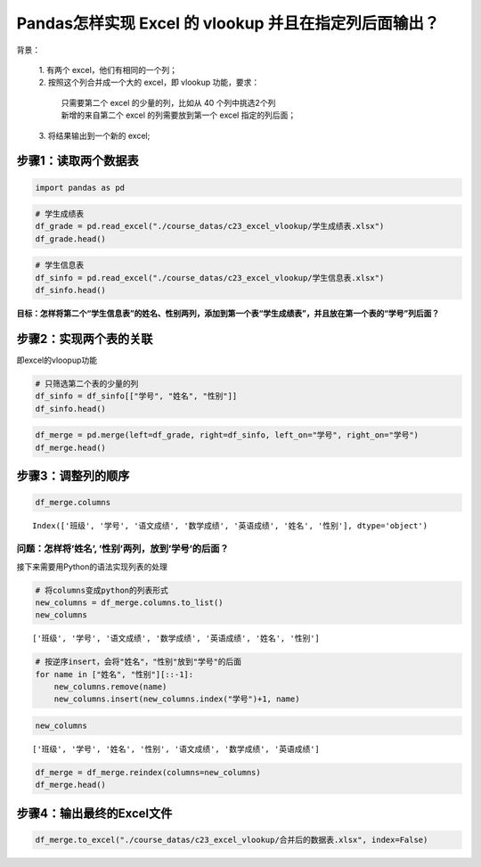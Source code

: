 Pandas怎样实现 Excel 的 vlookup 并且在指定列后面输出？
--------------------------------------------------

| 背景：

    | 1. 有两个 excel，他们有相同的一个列；
    | 2. 按照这个列合并成一个大的 excel，即 vlookup 功能，要求：

        | 只需要第二个 excel 的少量的列，比如从 40 个列中挑选2个列
        | 新增的来自第二个 excel 的列需要放到第一个 excel 指定的列后面；

    | 3. 将结果输出到一个新的 excel;

步骤1：读取两个数据表
~~~~~~~~~~~~~~~~~~~~~

.. code:: ipython3

    import pandas as pd

.. code:: ipython3

    # 学生成绩表
    df_grade = pd.read_excel("./course_datas/c23_excel_vlookup/学生成绩表.xlsx") 
    df_grade.head()

.. raw:: html

    <div>
    <style scoped>
        .dataframe tbody tr th:only-of-type {
            vertical-align: middle;
        }
    
        .dataframe tbody tr th {
            vertical-align: top;
        }
    
        .dataframe thead th {
            text-align: right;
        }
    </style>
    <table border="1" class="dataframe">
      <thead>
        <tr style="text-align: right;">
          <th></th>
          <th>班级</th>
          <th>学号</th>
          <th>语文成绩</th>
          <th>数学成绩</th>
          <th>英语成绩</th>
        </tr>
      </thead>
      <tbody>
        <tr>
          <td>0</td>
          <td>C01</td>
          <td>S001</td>
          <td>99</td>
          <td>84</td>
          <td>88</td>
        </tr>
        <tr>
          <td>1</td>
          <td>C01</td>
          <td>S002</td>
          <td>66</td>
          <td>95</td>
          <td>77</td>
        </tr>
        <tr>
          <td>2</td>
          <td>C01</td>
          <td>S003</td>
          <td>68</td>
          <td>68</td>
          <td>61</td>
        </tr>
        <tr>
          <td>3</td>
          <td>C01</td>
          <td>S004</td>
          <td>63</td>
          <td>66</td>
          <td>82</td>
        </tr>
        <tr>
          <td>4</td>
          <td>C01</td>
          <td>S005</td>
          <td>72</td>
          <td>95</td>
          <td>94</td>
        </tr>
      </tbody>
    </table>
    </div>



.. code:: ipython3

    # 学生信息表
    df_sinfo = pd.read_excel("./course_datas/c23_excel_vlookup/学生信息表.xlsx") 
    df_sinfo.head()




.. raw:: html

    <div>
    <style scoped>
        .dataframe tbody tr th:only-of-type {
            vertical-align: middle;
        }
    
        .dataframe tbody tr th {
            vertical-align: top;
        }
    
        .dataframe thead th {
            text-align: right;
        }
    </style>
    <table border="1" class="dataframe">
      <thead>
        <tr style="text-align: right;">
          <th></th>
          <th>学号</th>
          <th>姓名</th>
          <th>性别</th>
          <th>年龄</th>
          <th>籍贯</th>
        </tr>
      </thead>
      <tbody>
        <tr>
          <td>0</td>
          <td>S001</td>
          <td>怠涵</td>
          <td>女</td>
          <td>23</td>
          <td>山东</td>
        </tr>
        <tr>
          <td>1</td>
          <td>S002</td>
          <td>婉清</td>
          <td>女</td>
          <td>25</td>
          <td>河南</td>
        </tr>
        <tr>
          <td>2</td>
          <td>S003</td>
          <td>溪榕</td>
          <td>女</td>
          <td>23</td>
          <td>湖北</td>
        </tr>
        <tr>
          <td>3</td>
          <td>S004</td>
          <td>漠涓</td>
          <td>女</td>
          <td>19</td>
          <td>陕西</td>
        </tr>
        <tr>
          <td>4</td>
          <td>S005</td>
          <td>祈博</td>
          <td>女</td>
          <td>24</td>
          <td>山东</td>
        </tr>
      </tbody>
    </table>
    </div>



**目标：怎样将第二个“学生信息表”的姓名、性别两列，添加到第一个表“学生成绩表”，并且放在第一个表的“学号”列后面？**

步骤2：实现两个表的关联
~~~~~~~~~~~~~~~~~~~~~~~

即excel的vloopup功能

.. code:: ipython3

    # 只筛选第二个表的少量的列
    df_sinfo = df_sinfo[["学号", "姓名", "性别"]]
    df_sinfo.head()




.. raw:: html

    <div>
    <style scoped>
        .dataframe tbody tr th:only-of-type {
            vertical-align: middle;
        }
    
        .dataframe tbody tr th {
            vertical-align: top;
        }
    
        .dataframe thead th {
            text-align: right;
        }
    </style>
    <table border="1" class="dataframe">
      <thead>
        <tr style="text-align: right;">
          <th></th>
          <th>学号</th>
          <th>姓名</th>
          <th>性别</th>
        </tr>
      </thead>
      <tbody>
        <tr>
          <td>0</td>
          <td>S001</td>
          <td>怠涵</td>
          <td>女</td>
        </tr>
        <tr>
          <td>1</td>
          <td>S002</td>
          <td>婉清</td>
          <td>女</td>
        </tr>
        <tr>
          <td>2</td>
          <td>S003</td>
          <td>溪榕</td>
          <td>女</td>
        </tr>
        <tr>
          <td>3</td>
          <td>S004</td>
          <td>漠涓</td>
          <td>女</td>
        </tr>
        <tr>
          <td>4</td>
          <td>S005</td>
          <td>祈博</td>
          <td>女</td>
        </tr>
      </tbody>
    </table>
    </div>



.. code:: ipython3

    df_merge = pd.merge(left=df_grade, right=df_sinfo, left_on="学号", right_on="学号")
    df_merge.head()




.. raw:: html

    <div>
    <style scoped>
        .dataframe tbody tr th:only-of-type {
            vertical-align: middle;
        }
    
        .dataframe tbody tr th {
            vertical-align: top;
        }
    
        .dataframe thead th {
            text-align: right;
        }
    </style>
    <table border="1" class="dataframe">
      <thead>
        <tr style="text-align: right;">
          <th></th>
          <th>班级</th>
          <th>学号</th>
          <th>语文成绩</th>
          <th>数学成绩</th>
          <th>英语成绩</th>
          <th>姓名</th>
          <th>性别</th>
        </tr>
      </thead>
      <tbody>
        <tr>
          <td>0</td>
          <td>C01</td>
          <td>S001</td>
          <td>99</td>
          <td>84</td>
          <td>88</td>
          <td>怠涵</td>
          <td>女</td>
        </tr>
        <tr>
          <td>1</td>
          <td>C01</td>
          <td>S002</td>
          <td>66</td>
          <td>95</td>
          <td>77</td>
          <td>婉清</td>
          <td>女</td>
        </tr>
        <tr>
          <td>2</td>
          <td>C01</td>
          <td>S003</td>
          <td>68</td>
          <td>68</td>
          <td>61</td>
          <td>溪榕</td>
          <td>女</td>
        </tr>
        <tr>
          <td>3</td>
          <td>C01</td>
          <td>S004</td>
          <td>63</td>
          <td>66</td>
          <td>82</td>
          <td>漠涓</td>
          <td>女</td>
        </tr>
        <tr>
          <td>4</td>
          <td>C01</td>
          <td>S005</td>
          <td>72</td>
          <td>95</td>
          <td>94</td>
          <td>祈博</td>
          <td>女</td>
        </tr>
      </tbody>
    </table>
    </div>



步骤3：调整列的顺序
~~~~~~~~~~~~~~~~~~~

.. code:: ipython3

    df_merge.columns




.. parsed-literal::

    Index(['班级', '学号', '语文成绩', '数学成绩', '英语成绩', '姓名', '性别'], dtype='object')



问题：怎样将’姓名’, ’性别’两列，放到’学号’的后面？
^^^^^^^^^^^^^^^^^^^^^^^^^^^^^^^^^^^^^^^^^^^^^^^^^^

接下来需要用Python的语法实现列表的处理

.. code:: ipython3

    # 将columns变成python的列表形式
    new_columns = df_merge.columns.to_list()
    new_columns




.. parsed-literal::

    ['班级', '学号', '语文成绩', '数学成绩', '英语成绩', '姓名', '性别']



.. code:: ipython3

    # 按逆序insert，会将"姓名"，"性别"放到"学号"的后面
    for name in ["姓名", "性别"][::-1]:
        new_columns.remove(name)
        new_columns.insert(new_columns.index("学号")+1, name)

.. code:: ipython3

    new_columns




.. parsed-literal::

    ['班级', '学号', '姓名', '性别', '语文成绩', '数学成绩', '英语成绩']



.. code:: ipython3

    df_merge = df_merge.reindex(columns=new_columns)
    df_merge.head()




.. raw:: html

    <div>
    <style scoped>
        .dataframe tbody tr th:only-of-type {
            vertical-align: middle;
        }
    
        .dataframe tbody tr th {
            vertical-align: top;
        }
    
        .dataframe thead th {
            text-align: right;
        }
    </style>
    <table border="1" class="dataframe">
      <thead>
        <tr style="text-align: right;">
          <th></th>
          <th>班级</th>
          <th>学号</th>
          <th>姓名</th>
          <th>性别</th>
          <th>语文成绩</th>
          <th>数学成绩</th>
          <th>英语成绩</th>
        </tr>
      </thead>
      <tbody>
        <tr>
          <td>0</td>
          <td>C01</td>
          <td>S001</td>
          <td>怠涵</td>
          <td>女</td>
          <td>99</td>
          <td>84</td>
          <td>88</td>
        </tr>
        <tr>
          <td>1</td>
          <td>C01</td>
          <td>S002</td>
          <td>婉清</td>
          <td>女</td>
          <td>66</td>
          <td>95</td>
          <td>77</td>
        </tr>
        <tr>
          <td>2</td>
          <td>C01</td>
          <td>S003</td>
          <td>溪榕</td>
          <td>女</td>
          <td>68</td>
          <td>68</td>
          <td>61</td>
        </tr>
        <tr>
          <td>3</td>
          <td>C01</td>
          <td>S004</td>
          <td>漠涓</td>
          <td>女</td>
          <td>63</td>
          <td>66</td>
          <td>82</td>
        </tr>
        <tr>
          <td>4</td>
          <td>C01</td>
          <td>S005</td>
          <td>祈博</td>
          <td>女</td>
          <td>72</td>
          <td>95</td>
          <td>94</td>
        </tr>
      </tbody>
    </table>
    </div>



步骤4：输出最终的Excel文件
~~~~~~~~~~~~~~~~~~~~~~~~~~

.. code:: ipython3

    df_merge.to_excel("./course_datas/c23_excel_vlookup/合并后的数据表.xlsx", index=False)

